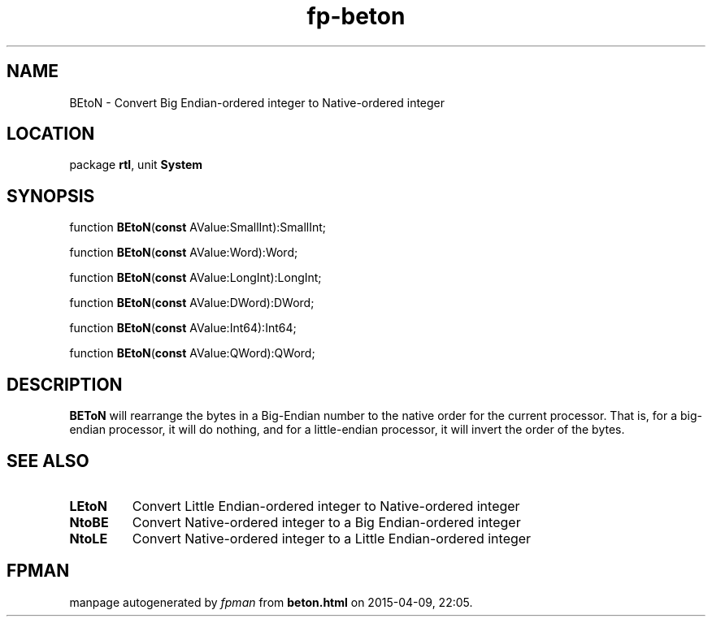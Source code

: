 .\" file autogenerated by fpman
.TH "fp-beton" 3 "2014-03-14" "fpman" "Free Pascal Programmer's Manual"
.SH NAME
BEtoN - Convert Big Endian-ordered integer to Native-ordered integer
.SH LOCATION
package \fBrtl\fR, unit \fBSystem\fR
.SH SYNOPSIS
function \fBBEtoN\fR(\fBconst\fR AValue:SmallInt):SmallInt;

function \fBBEtoN\fR(\fBconst\fR AValue:Word):Word;

function \fBBEtoN\fR(\fBconst\fR AValue:LongInt):LongInt;

function \fBBEtoN\fR(\fBconst\fR AValue:DWord):DWord;

function \fBBEtoN\fR(\fBconst\fR AValue:Int64):Int64;

function \fBBEtoN\fR(\fBconst\fR AValue:QWord):QWord;
.SH DESCRIPTION
\fBBEToN\fR will rearrange the bytes in a Big-Endian number to the native order for the current processor. That is, for a big-endian processor, it will do nothing, and for a little-endian processor, it will invert the order of the bytes.


.SH SEE ALSO
.TP
.B LEtoN
Convert Little Endian-ordered integer to Native-ordered integer
.TP
.B NtoBE
Convert Native-ordered integer to a Big Endian-ordered integer
.TP
.B NtoLE
Convert Native-ordered integer to a Little Endian-ordered integer

.SH FPMAN
manpage autogenerated by \fIfpman\fR from \fBbeton.html\fR on 2015-04-09, 22:05.

